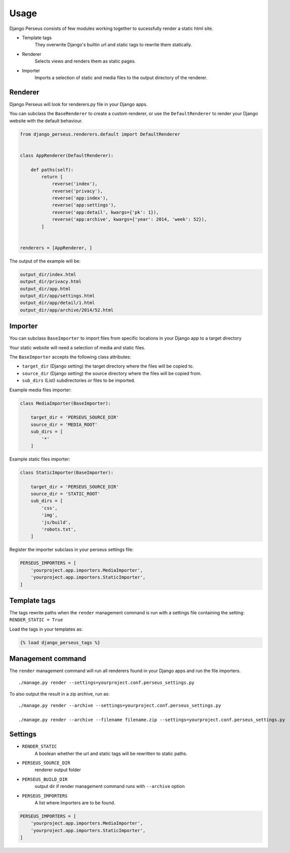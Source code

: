 Usage
=====

Django Perseus consists of few modules working together to sucessfully render a static html site.

- Template tags
    They overwrite Django's builtin url and static tags to rewrite them statically.

- Renderer
    Selects views and renders them as static pages.

- Importer
    Imports a selection of static and media files to the output directory of the renderer.


Renderer
--------

Django Perseus will look for renderers.py file in your Django apps.

You can subclass the ``BaseRenderer`` to create a custom renderer, or use the ``DefaultRenderer``
to render your Django website with the default behaviour.

.. code-block:: python

    from django_perseus.renderers.default import DefaultRenderer


    class AppRenderer(DefaultRenderer):

        def paths(self):
            return [
                reverse('index'),
                reverse('privacy'),
                reverse('app:index'),
                reverse('app:settings'),
                reverse('app:detail', kwargs={'pk': 1}),
                reverse('app:archive', kwargs={'year': 2014, 'week': 52}),
            ]


    renderers = [AppRenderer, ]


The output of the example will be:

.. code-block:: bash

    output_dir/index.html
    output_dir/privacy.html
    output_dir/app.html
    output_dir/app/settings.html
    output_dir/app/detail/1.html
    output_dir/app/archive/2014/52.html


Importer
--------

You can subclass ``BaseImporter`` to import files from specific locations in your Django app to a
target directory

Your static website will need a selection of media and static files.

The ``BaseImporter`` accepts the following class attributes:

- ``target_dir`` (Django setting) the target directory where the files will be copied to.
- ``source_dir`` (Django setting) the source directory where the files will be copied from.
- ``sub_dirs`` (List) subdirectories or files to be imported.


Example media files importer:

.. code-block:: python

    class MediaImporter(BaseImporter):

        target_dir = 'PERSEUS_SOURCE_DIR'
        source_dir = 'MEDIA_ROOT'
        sub_dirs = [
            '*'
        ]

Example static files importer:

.. code-block:: python

    class StaticImporter(BaseImporter):

        target_dir = 'PERSEUS_SOURCE_DIR'
        source_dir = 'STATIC_ROOT'
        sub_dirs = [
            'css',
            'img',
            'js/build',
            'robots.txt',
        ]


Register the importer subclass in your perseus settings file:

.. code-block:: python

    PERSEUS_IMPORTERS = [
        'yourproject.app.importers.MediaImporter',
        'yourproject.app.importers.StaticImporter',
    ]


Template tags
-------------

The tags rewrite paths when the ``render`` management command is run with a settings file
containing the setting: ``RENDER_STATIC = True``

Load the tags in your templates as:

.. code-block:: html

    {% load django_perseus_tags %}


Management command
------------------

The ``render`` management command will run all renderers found in your Django apps and run
the file importers.

::

    ./manage.py render --settings=yourproject.conf.perseus_settings.py

To also output the result in a zip archive, run as:

::

    ./manage.py render --archive --settings=yourproject.conf.perseus_settings.py

    ./manage.py render --archive --filename filename.zip --settings=yourproject.conf.perseus_settings.py


Settings
--------


- ``RENDER_STATIC``
    A boolean whether the url and static tags will be rewritten to static paths.

- ``PERSEUS_SOURCE_DIR``
    renderer output folder

- ``PERSEUS_BUILD_DIR``
    output dir if render management command runs with ``--archive`` option

- ``PERSEUS_IMPORTERS``
    A list where Importers are to be found.

.. code-block:: python

    PERSEUS_IMPORTERS = [
        'yourproject.app.importers.MediaImporter',
        'yourproject.app.importers.StaticImporter',
    ]
